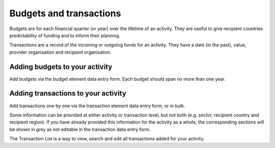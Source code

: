 ###################
Budgets and transactions
###################

Budgets are for each financial quarter (or year) over the lifetime of an activity. They are useful to give recipient countries predictability of funding and to inform their planning.

Transactions are a record of the incoming or outgoing funds for an activity. They have a date (in the past), value, provider organisation and recipient organisation.

Adding budgets to your activity
-------------------------------
Add budgets via the budget element data entry form. Each budget should span no more than one year.


Adding transactions to your activity
------------------------------------
Add transactions one by one via the transaction element data entry form, or in bulk.

Some information can be provided at either activity or transaction level, but not both (e.g. sector, recipient country and recipient region). If you have already provided this information for the activity as a whole, the corresponding sections will be shown in grey as not editable in the transaction data entry form.

The Transaction List is a way to view, search and edit all transactions added for your activity.

